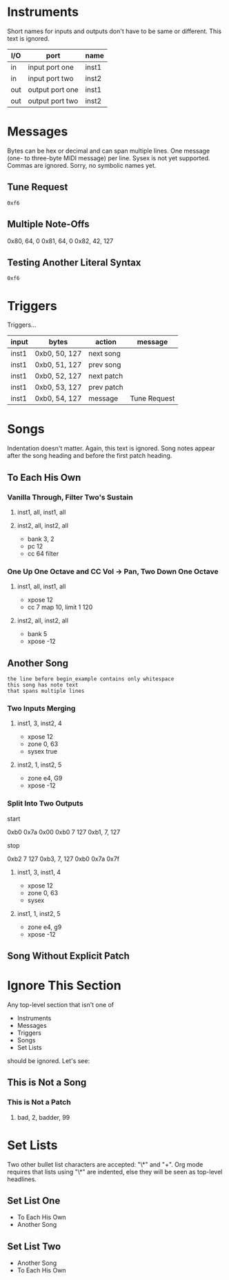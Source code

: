 * Instruments

Short names for inputs and outputs don't have to be same or different. This
text is ignored.

| I/O | port            | name  |
|-----+-----------------+-------|
| in  | input port one  | inst1 |
| in  | input port two  | inst2 |
|-----+-----------------+-------|
| out | output port one | inst1 |
| out | output port two | inst2 |

* Messages

Bytes can be hex or decimal and can span multiple lines. One message (one-
to three-byte MIDI message) per line. Sysex is not yet supported. Commas are
ignored. Sorry, no symbolic names yet.

** Tune Request

#+begin_example
  0xf6
#+end_example

** Multiple Note-Offs

0x80, 64, 0
0x81, 64, 0
0x82, 42, 127

** Testing Another Literal Syntax

: 0xf6

* Triggers

Triggers...

  | input | bytes         | action     | message      |
  |-------+---------------+------------+--------------|
  | inst1 | 0xb0, 50, 127 | next song  |              |
  | inst1 | 0xb0, 51, 127 | prev song  |              |
  | inst1 | 0xb0, 52, 127 | next patch |              |
  | inst1 | 0xb0, 53, 127 | prev patch |              |
  | inst1 | 0xb0, 54, 127 | message    | Tune Request |

* Songs

Indentation doesn't matter. Again, this text is ignored. Song notes appear
after the song heading and before the first patch heading.

** To Each His Own

*** Vanilla Through, Filter Two's Sustain
**** inst1, all, inst1, all
**** inst2, all, inst2, all

     - bank 3, 2
     - pc 12
     - cc 64 filter

*** One Up One Octave and CC Vol -> Pan, Two Down One Octave
**** inst1, all, inst1, all
     - xpose 12
     - cc 7 map 10, limit 1 120
**** inst2, all, inst2, all
     - bank 5
     - xpose -12

** Another Song
   
#+begin_example
the line before begin_example contains only whitespace
this song has note text
that spans multiple lines
#+end_example

*** Two Inputs Merging
**** inst1, 3, inst2, 4
     - xpose 12
     - zone 0, 63
     - sysex true
**** inst2, 1, inst2, 5
     - zone e4, G9
     - xpose -12

*** Split Into Two Outputs

start

0xb0 0x7a 0x00
0xb0 7 127
0xb1, 7, 127

stop

0xb2 7 127
0xb3, 7, 127
0xb0 0x7a 0x7f

**** inst1, 3, inst1, 4
     - xpose 12
     - zone 0, 63
     - sysex
**** inst1, 1, inst2, 5
     - zone e4, g9
     - xpose -12

** Song Without Explicit Patch

* Ignore This Section

Any top-level section that isn't one of
- Instruments
- Messages
- Triggers
- Songs
- Set Lists
should be ignored. Let's see:

** This is Not a Song

*** This is Not a Patch
**** bad, 2, badder, 99

* Set Lists

Two other bullet list characters are accepted: "\*" and "+". Org mode
requires that lists using "\*" are indented, else they will be seen as
top-level headlines.

** Set List One

  * To Each His Own
  * Another Song

** Set List Two

+ Another Song
+ To Each His Own
